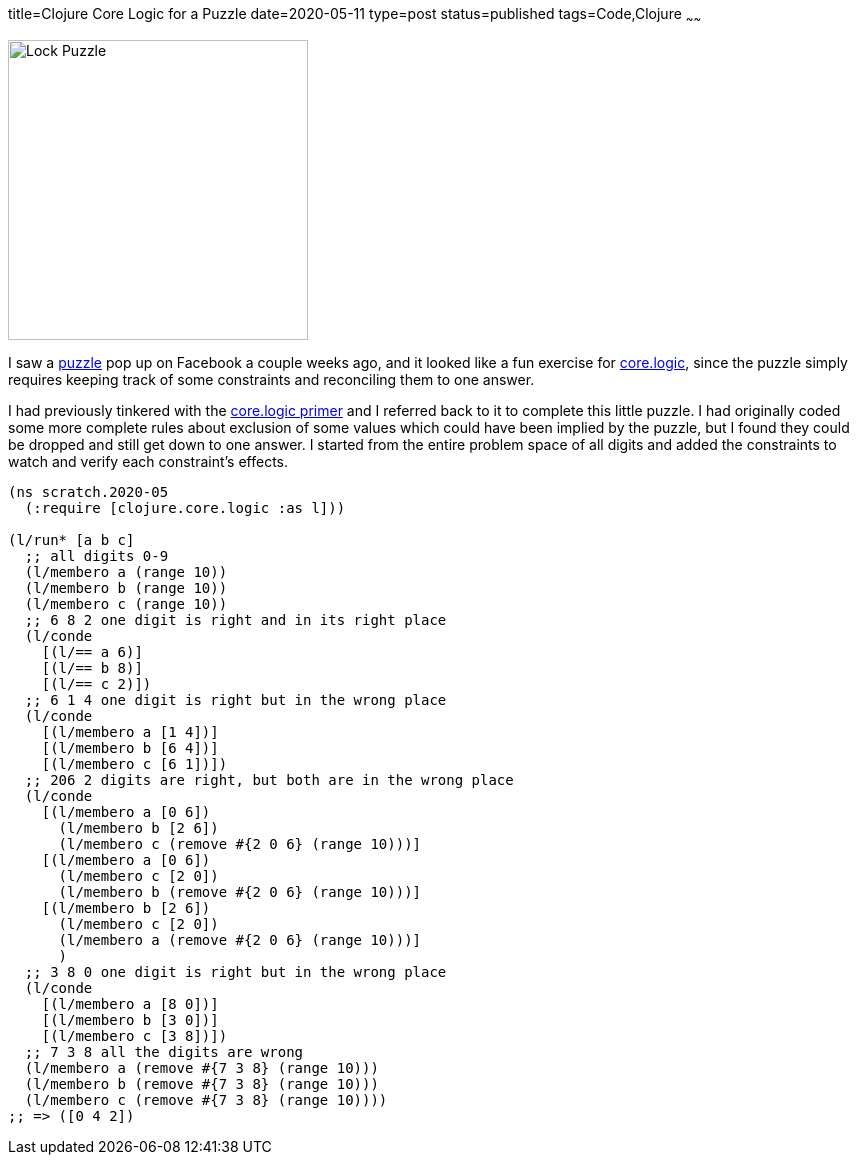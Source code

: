 title=Clojure Core Logic for a Puzzle
date=2020-05-11
type=post
status=published
tags=Code,Clojure
~~~~~~

image:{site_context}images/2020/lock-puzzle.png[Lock Puzzle,300,role="right"]

I saw a
https://www.popularmechanics.com/home/a32071853/open-the-lock-puzzle-riddle-answer/[puzzle]
pop up on Facebook a couple weeks ago,
and it looked like a fun exercise
for https://github.com/clojure/core.logic[core.logic],
since the puzzle simply requires keeping track
of some constraints and reconciling them
to one answer.

I had previously tinkered with the
https://github.com/clojure/core.logic/wiki/A-Core.logic-Primer[core.logic primer]
and I referred back to it 
to complete this little puzzle.
I had originally coded
some more complete rules about exclusion
of some values
which could have been implied by the puzzle,
but I found they could be dropped
and still get down to one answer.
I started from the entire
problem space of all digits
and added the constraints
to watch and verify
each constraint's effects.

----
(ns scratch.2020-05
  (:require [clojure.core.logic :as l]))

(l/run* [a b c]
  ;; all digits 0-9
  (l/membero a (range 10))
  (l/membero b (range 10))
  (l/membero c (range 10))
  ;; 6 8 2 one digit is right and in its right place
  (l/conde
    [(l/== a 6)]
    [(l/== b 8)]
    [(l/== c 2)])
  ;; 6 1 4 one digit is right but in the wrong place
  (l/conde
    [(l/membero a [1 4])]
    [(l/membero b [6 4])]
    [(l/membero c [6 1])])
  ;; 206 2 digits are right, but both are in the wrong place
  (l/conde
    [(l/membero a [0 6])
      (l/membero b [2 6])
      (l/membero c (remove #{2 0 6} (range 10)))]
    [(l/membero a [0 6])
      (l/membero c [2 0])
      (l/membero b (remove #{2 0 6} (range 10)))]
    [(l/membero b [2 6])
      (l/membero c [2 0])
      (l/membero a (remove #{2 0 6} (range 10)))]
      )
  ;; 3 8 0 one digit is right but in the wrong place
  (l/conde
    [(l/membero a [8 0])]
    [(l/membero b [3 0])]
    [(l/membero c [3 8])])
  ;; 7 3 8 all the digits are wrong
  (l/membero a (remove #{7 3 8} (range 10)))
  (l/membero b (remove #{7 3 8} (range 10)))
  (l/membero c (remove #{7 3 8} (range 10))))
;; => ([0 4 2])
----

